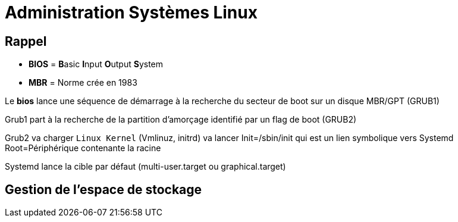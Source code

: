 = Administration Systèmes Linux


== Rappel

* *BIOS* =  **B**asic **I**nput **O**utput **S**ystem
* *MBR* = Norme crée en 1983

Le *bios* lance une séquence de démarrage à la recherche du secteur de boot sur un disque  MBR/GPT (GRUB1)

Grub1 part à la recherche de la partition d'amorçage identifié par un flag de boot (GRUB2)

Grub2 va charger `Linux Kernel` (Vmlinuz, initrd) va lancer Init=/sbin/init qui est un lien symbolique vers Systemd Root=Périphérique contenante la racine

Systemd lance la cible par défaut (multi-user.target ou graphical.target)

== Gestion de l'espace de stockage